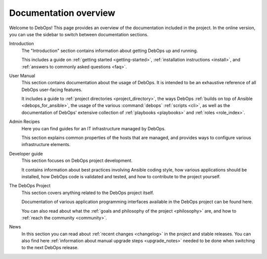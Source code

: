 .. Copyright (C) 2015-2019 Maciej Delmanowski <drybjed@gmail.com>
.. Copyright (C) 2019      Tasos Alvas <tasos.alvas@qwertyuiopia.com>
.. Copyright (C) 2015-2019 DebOps <https://debops.org/>
.. SPDX-License-Identifier: GPL-3.0-or-later

.. _overview:

Documentation overview
======================

Welcome to DebOps! This page provides an overview of the documentation included
in the project. In the online version, you can use the sidebar to switch
between documentation sections.


Introduction
  The "Introduction" section contains information about getting DebOps up and running.

  This includes a guide on :ref:`getting started <getting-started>`,
  :ref:`installation instructions <install>`,
  and :ref:`answers to commonly asked questions <faq>`.

User Manual
  This section contains documentation about the usage of DebOps.
  It is intended to be an exhaustive reference of all DebOps user-facing features.

  It includes a guide to :ref:`project directories <project_directory>`,
  the ways DebOps :ref:`builds on top of Ansible <debops_for_ansible>`,
  the usage of the various :command:`debops` :ref:`scripts <cli>`,
  as well as the documentation of DebOps' extensive collection of
  :ref:`playbooks <playbooks>` and :ref:`roles <role_index>`.


Admin Recipes
  Here you can find guides for an IT infrastructure managed by DebOps.

  This section explains common properties of the hosts that are managed,
  and provides ways to configure various infrastructure elements.


Developer guide
  This section focuses on DebOps project development.

  It contains information about best practices involving Ansible coding style,
  how various applications should be installed,
  how DebOps code is validated and tested,
  and how to contribute to the project yourself.


The DebOps Project
  This section covers anything related to the DebOps project itself.

  Documentation of various application programming interfaces available in the
  DebOps project can be found here.

  You can also read about what the
  :ref:`goals and philosophy of the project <philosophy>` are,
  and how to :ref:`reach the community <community>`.


News
  In this section you can read about :ref:`recent changes <changelog>` in the
  project and stable releases. You can also find here :ref:`information about
  manual upgrade steps <upgrade_notes>` needed to be done when switching to the
  next DebOps release.
